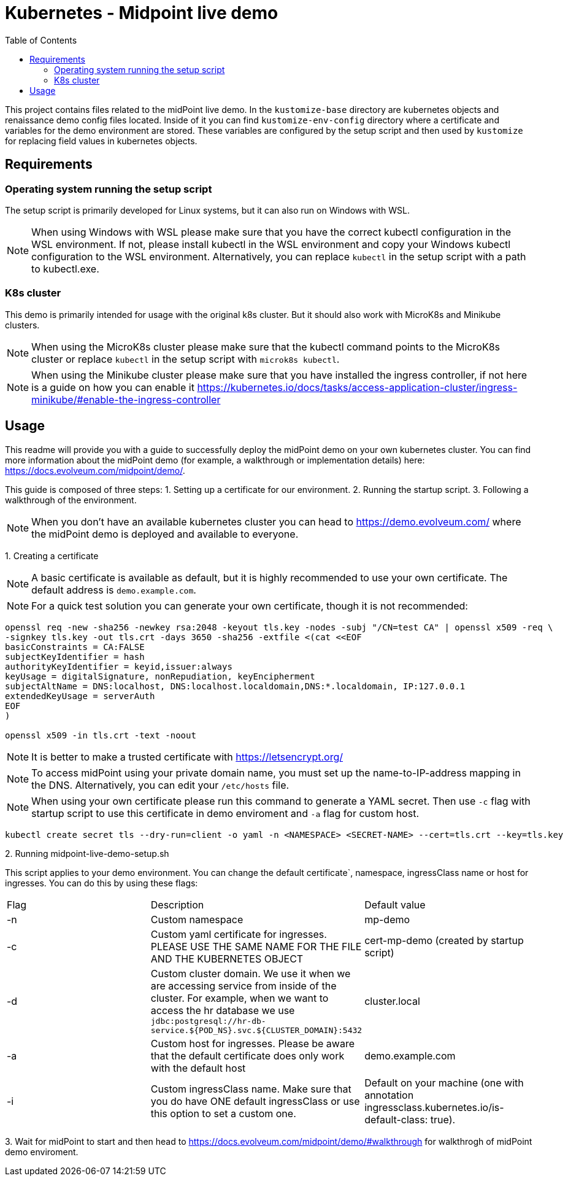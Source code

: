 = Kubernetes - Midpoint live demo
:toc:
:toclevels: 4

This project contains files related to the midPoint live demo. In the `kustomize-base` directory are kubernetes objects and renaissance demo config files located. Inside of it you can find `kustomize-env-config` directory where a certificate and variables for the demo environment are stored. These variables are configured by the setup script and then used by `kustomize` for replacing field values in kubernetes objects.

== Requirements

=== Operating system running the setup script
The setup script is primarily developed for Linux systems, but it can also run on Windows with WSL.

[NOTE]
When using Windows with WSL please make sure that you have the correct kubectl configuration in the WSL environment. If not, please install kubectl in the WSL environment and copy your Windows kubectl configuration to the WSL environment. Alternatively, you can replace `kubectl` in the setup script with a path to kubectl.exe.

=== K8s cluster
This demo is primarily intended for usage with the original k8s cluster. But it should also work with MicroK8s and Minikube clusters.

[NOTE]
When using the MicroK8s cluster please make sure that the kubectl command points to the MicroK8s cluster or replace `kubectl` in the setup script with `microk8s kubectl`.

[NOTE]
When using the Minikube cluster please make sure that you have installed the ingress controller, if not here is a guide on how you can enable it https://kubernetes.io/docs/tasks/access-application-cluster/ingress-minikube/#enable-the-ingress-controller

== Usage

This readme will provide you with a guide to successfully deploy the midPoint demo on your own kubernetes cluster. You can find more information about the midPoint demo (for example, a walkthrough or implementation details) here: https://docs.evolveum.com/midpoint/demo/.

This guide is composed of three steps:
1. Setting up a certificate for our environment.
2. Running the startup script.
3. Following a walkthrough of the environment.

[NOTE]
When you don't have an available kubernetes cluster you can head to https://demo.evolveum.com/ where the midPoint demo is deployed and available to everyone.

{empty}1. Creating a certificate

[NOTE]
A basic certificate is available as default, but it is highly recommended to use your own certificate. The default address is `demo.example.com`.

[NOTE]
For a quick test solution you can generate your own certificate, though it is not recommended:

[source,bash]
----
openssl req -new -sha256 -newkey rsa:2048 -keyout tls.key -nodes -subj "/CN=test CA" | openssl x509 -req \
-signkey tls.key -out tls.crt -days 3650 -sha256 -extfile <(cat <<EOF
basicConstraints = CA:FALSE
subjectKeyIdentifier = hash
authorityKeyIdentifier = keyid,issuer:always
keyUsage = digitalSignature, nonRepudiation, keyEncipherment
subjectAltName = DNS:localhost, DNS:localhost.localdomain,DNS:*.localdomain, IP:127.0.0.1
extendedKeyUsage = serverAuth
EOF
)

openssl x509 -in tls.crt -text -noout
----

[NOTE]
It is better to make a trusted certificate with https://letsencrypt.org/

[NOTE]
To access midPoint using your private domain name, you must set up the name-to-IP-address mapping in the DNS. Alternatively, you can edit your `/etc/hosts` file.

[NOTE]
When using your own certificate please run this command to generate a YAML secret. Then use `-c` flag with startup script to use this certificate in demo enviroment and `-a` flag for custom host.

[source,bash]
----
kubectl create secret tls --dry-run=client -o yaml -n <NAMESPACE> <SECRET-NAME> --cert=tls.crt --key=tls.key
----

{empty}2. Running midpoint-live-demo-setup.sh

This script applies to your demo environment. You can change the default certificate`, namespace, ingressClass name or host for ingresses. You can do this by using these flags:

|===
|Flag |Description |Default value
|-n
|Custom namespace
|mp-demo

|-c
|Custom yaml certificate for ingresses. PLEASE USE THE SAME NAME FOR THE FILE AND THE KUBERNETES OBJECT
|cert-mp-demo (created by startup script)

|-d
|Custom cluster domain. We use it when we are accessing service from inside of the cluster. For example, when we want to access the hr database we use `jdbc:postgresql://hr-db-service.${POD_NS}.svc.${CLUSTER_DOMAIN}:5432`
|cluster.local

|-a
|Custom host for ingresses. Please be aware that the default certificate does only work with the default host
|demo.example.com

|-i
|Custom ingressClass name. Make sure that you do have ONE default ingressClass or use this option to set a custom one.
|Default on your machine (one with annotation ingressclass.kubernetes.io/is-default-class: true).
|===

{empty}3. Wait for midPoint to start and then head to https://docs.evolveum.com/midpoint/demo/#walkthrough for walkthrogh of midPoint demo enviroment.


